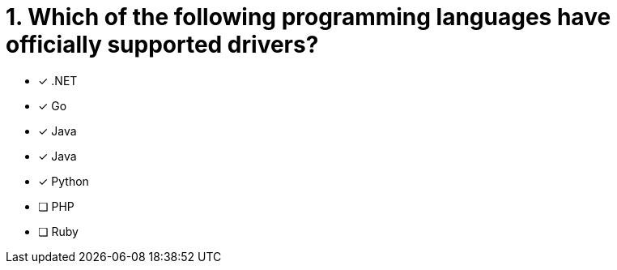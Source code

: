 [.question]
= 1. Which of the following programming languages have officially supported drivers?

- [*] .NET
- [*] Go
- [*] Java
- [*] Java
- [*] Python
- [ ] PHP
- [ ] Ruby